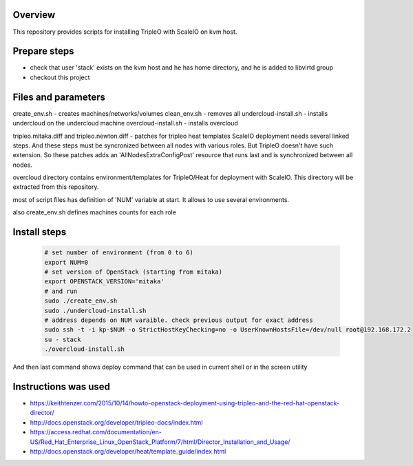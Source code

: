 Overview
========

This repository provides scripts for installing TripleO with ScaleIO on kvm host.


Prepare steps
=============

- check that user 'stack' exists on the kvm host and he has home directory, and he is added to libvirtd group
- checkout this project


Files and parameters
====================

create_env.sh - creates machines/networks/volumes
clean_env.sh - removes all
undercloud-install.sh - installs undercloud on the undercloud machine
overcloud-install.sh - installs overcloud

tripleo.mitaka.diff and tripleo.newton.diff - patches for tripleo heat templates
ScaleIO deployment needs several linked steps. And these steps must be syncronized between all nodes with various roles.
But TripleO doesn't have such extension. So these patches adds an 'AllNodesExtraConfigPost' resource that runs last and is synchronized between all nodes.

overcloud directory contains environment/templates for TripleO/Heat for deployment with ScaleIO.
This directory will be extracted from this repository.

most of script files has definition of 'NUM' variable at start.
It allows to use several environments.

also create_env.sh defines machines counts for each role


Install steps
=============

   .. code-block:: console
      
      # set number of environment (from 0 to 6)
      export NUM=0
      # set version of OpenStack (starting from mitaka)
      export OPENSTACK_VERSION='mitaka'
      # and run
      sudo ./create_env.sh
      sudo ./undercloud-install.sh
      # address depends on NUM varaible. check previous output for exact address
      sudo ssh -t -i kp-$NUM -o StrictHostKeyChecking=no -o UserKnownHostsFile=/dev/null root@192.168.172.2
      su - stack
      ./overcloud-install.sh

And then last command shows deploy command that can be used in current shell or in the screen utility


Instructions was used
=====================
- https://keithtenzer.com/2015/10/14/howto-openstack-deployment-using-tripleo-and-the-red-hat-openstack-director/
- http://docs.openstack.org/developer/tripleo-docs/index.html
- https://access.redhat.com/documentation/en-US/Red_Hat_Enterprise_Linux_OpenStack_Platform/7/html/Director_Installation_and_Usage/
- http://docs.openstack.org/developer/heat/template_guide/index.html
